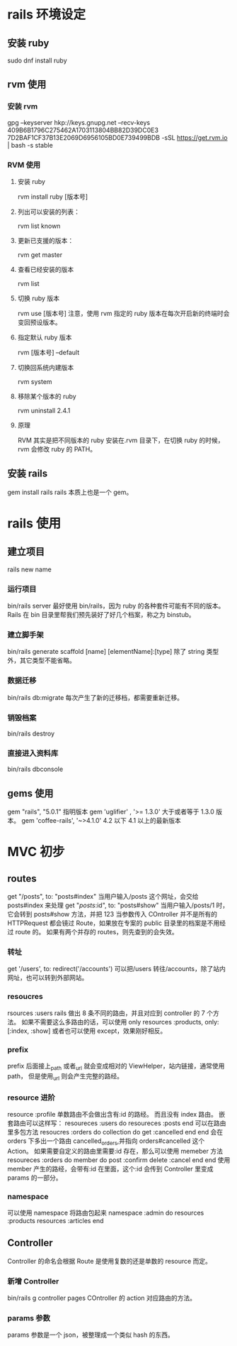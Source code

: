* rails 环境设定
** 安装 ruby
   sudo dnf install ruby
** rvm 使用
*** 安装 rvm
    gpg --keyserver hkp://keys.gnupg.net --recv-keys 409B6B1796C275462A1703113804BB82D39DC0E3 7D2BAF1CF37B13E2069D6956105BD0E739499BDB
	  \curl -sSL https://get.rvm.io | bash -s stable
*** RVM 使用
**** 安装 ruby
     rvm install ruby [版本号]
**** 列出可以安装的列表：
     rvm list known
**** 更新已支援的版本：
     rvm get master
**** 查看已经安装的版本
     rvm list
**** 切换 ruby 版本
     rvm use [版本号]
     注意，使用 rvm 指定的 ruby 版本在每次开启新的终端时会变回预设版本。
**** 指定默认 ruby 版本
     rvm [版本号] --default
**** 切换回系统内建版本
     rvm system
**** 移除某个版本的 ruby
     rvm uninstall 2.4.1
**** 原理
     RVM 其实是把不同版本的 ruby 安装在.rvm 目录下，在切换 ruby 的时候，rvm 会修改 ruby 的 PATH。
** 安装 rails
   gem install rails
   rails 本质上也是一个 gem。
* rails 使用
** 建立项目
   rails new name
*** 运行项目
    bin/rails server
    最好使用 bin/rails，因为 ruby 的各种套件可能有不同的版本。
    Rails 在 bin 目录里帮我们预先装好了好几个档案，称之为 binstub。
*** 建立脚手架
    bin/rails generate scaffold [name] [elementName]:[type]
    除了 string 类型外，其它类型不能省略。
*** 数据迁移
    bin/rails db:migrate
    每次产生了新的迁移档，都需要重新迁移。
*** 销毁档案
    bin/rails destroy
*** 直接进入资料库
    bin/rails dbconsole
** gems 使用
   gem "rails", "5.0.1"
   指明版本
   gem 'uglifier' , '>= 1.3.0'
   大于或者等于 1.3.0 版本。
   gem 'coffee-rails', '~>4.1.0'
   4.2 以下 4.1 以上的最新版本
* MVC 初步
** routes
   get "/posts", to: "posts#index"
   当用户输入/posts 这个网址，会交给 posts#index 来处理
   get "/posts/:id", to: "posts#show"
   当用户输入/posts/1 时，它会转到 posts#show 方法，并把 123 当参数传入 COntroller
   并不是所有的 HTTPRequest 都会镜过 Route，如果放在专案的 public 目录里的档案是不用经过 route 的。
   如果有两个并存的 routes，则先查到的会失效。
*** 转址
    get '/users', to: redirect('/accounts')
    可以把/users 转往/accounts，除了站内网址，也可以转到外部网站。
*** resoucres
    rsources :users 
    rails 做出 8 条不同的路由，并且对应到 controller 的 7 个方法。
    如果不需要这么多路由的话，可以使用 only
    resources :products, only: [:index, :show]
    或者也可以使用 except，效果刚好相反。
*** prefix
    prefix 后面接上_path 或者_url 就会变成相对的 ViewHelper，站内链接，通常使用 path，
    但是使用_url 则会产生完整的路经。
*** resource 进阶
    resource :profile
    单数路由不会做出含有:id 的路经。
    而且没有 index 路由。
    嵌套路由可以这样写：
    resoureces :users do
      resoureces :posts
    end
    可以在路由里多包方法
    resoucres :orders do
      collection do
        get :cancelled
      end
    end
    会在 orders 下多出一个路由
    cancelled_orders,并指向 orders#cancelled 这个 Action。
    如果需要自定义的路由里需要:id 存在，那么可以使用 memeber 方法
    resoureces :orders do
      member do
        post :confirm
        delete :cancel
      end
    end
    使用 member 产生的路经，会带有:id 在里面，这个:id 会传到 Controller 里变成 params 的一部分。
*** namespace
    可以使用 namespace 将路由包起来
    namespace :admin do
      resources :products
      resources :articles
    end
** Controller
   Controller 的命名会根据 Route 是使用复数的还是单数的 resource 而定。
*** 新增 Controller
    bin/rails g controller pages
    COntroller 的 action 对应路由的方法。
*** params 参数
    params 参数是一个 json，被整理成一个类似 hash 的东西。

    
    
    
    
    
